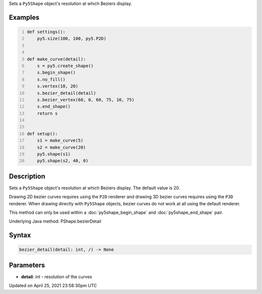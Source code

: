 .. title: bezier_detail()
.. slug: py5shape_bezier_detail
.. date: 2021-04-25 23:58:30 UTC+00:00
.. tags:
.. category:
.. link:
.. description: py5 bezier_detail() documentation
.. type: text

Sets a ``Py5Shape`` object's resolution at which Beziers display.

Examples
========

.. raw:: html

    <div class="example-table">

.. raw:: html

    <div class="example-row"><div class="example-cell-image">

.. image:: /images/reference/Py5Shape_bezier_detail_0.png
    :alt: example picture for bezier_detail()

.. raw:: html

    </div><div class="example-cell-code">

.. code:: python
    :number-lines:

    def settings():
        py5.size(100, 100, py5.P2D)


    def make_curve(detail):
        s = py5.create_shape()
        s.begin_shape()
        s.no_fill()
        s.vertex(10, 20)
        s.bezier_detail(detail)
        s.bezier_vertex(60, 0, 60, 75, 10, 75)
        s.end_shape()
        return s


    def setup():
        s1 = make_curve(5)
        s2 = make_curve(20)
        py5.shape(s1)
        py5.shape(s2, 40, 0)

.. raw:: html

    </div></div>

.. raw:: html

    </div>

Description
===========

Sets a ``Py5Shape`` object's resolution at which Beziers display. The default value is 20.

Drawing 2D bezier curves requires using the ``P2D`` renderer and drawing 3D bezier curves requires using the ``P3D`` renderer. When drawing directly with ``Py5Shape`` objects, bezier curves do not work at all using the default renderer.

This method can only be used within a :doc:`py5shape_begin_shape` and :doc:`py5shape_end_shape` pair.

Underlying Java method: PShape.bezierDetail

Syntax
======

.. code:: python

    bezier_detail(detail: int, /) -> None

Parameters
==========

* **detail**: `int` - resolution of the curves


Updated on April 25, 2021 23:58:30pm UTC

